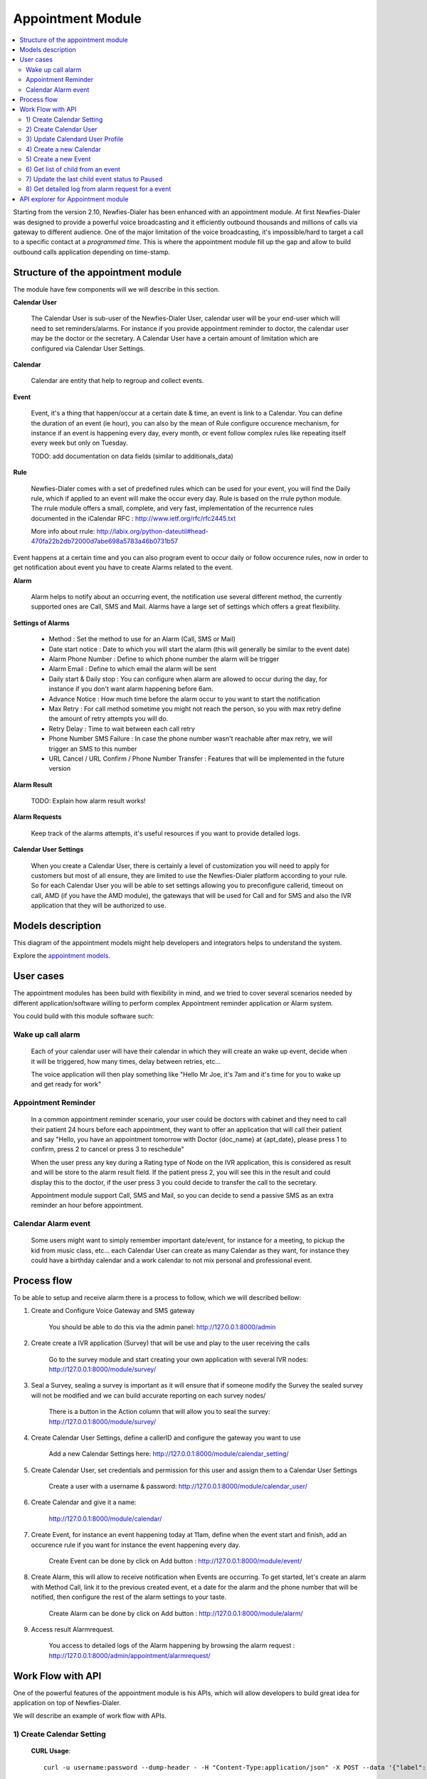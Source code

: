 .. _appointment-module:

==================
Appointment Module
==================


.. contents::
    :local:
    :depth: 2


Starting from the version 2.10, Newfies-Dialer has been enhanced with an appointment module. At first Newfies-Dialer was designed to provide a powerful voice broadcasting and it efficiently outbound thousands and millions of calls via gateway to different audience. One of the major limitation of the voice broadcasting, it's impossible/hard to target a call to a specific contact at a *programmed time*. This is where the appointment module fill up the gap and allow to build outbound calls application depending on time-stamp.

.. image:: ../_static/images/appointment_module_screenshot.png


.. _appointment-structure:

Structure of the appointment module
-----------------------------------

The module have few components will we will describe in this section.


**Calendar User**

    The Calendar User is sub-user of the Newfies-Dialer User, calendar user will be your end-user which will need to set reminders/alarms.
    For instance if you provide appointment reminder to doctor, the calendar user may be the doctor or the secretary.
    A Calendar User have a certain amount of limitation which are configured via Calendar User Settings.


**Calendar**

    Calendar are entity that help to regroup and collect events.


**Event**

    Event, it's a thing that happen/occur at a certain date & time, an event is link to a Calendar. You can define the duration of an event (ie hour),  you can also by the mean of Rule configure occurence mechanism, for instance if an event is happening every day, every month, or event follow complex rules like repeating itself every week but only on Tuesday.

    TODO: add documentation on data fields (similar to additionals_data)


**Rule**

    Newfies-Dialer comes with a set of predefined rules which can be used for your event, you will find the Daily rule, which if applied to an event will make the occur every day.
    Rule is based on the rrule python module. The rrule module offers a small, complete, and very fast, implementation of the recurrence rules documented in the iCalendar RFC : http://www.ietf.org/rfc/rfc2445.txt

    More info about rrule: http://labix.org/python-dateutil#head-470fa22b2db72000d7abe698a5783a46b0731b57


Event happens at a certain time and you can also program event to occur daily or follow occurence rules, now in order to get notification about event you have to create Alarms related to the event.


**Alarm**

    Alarm helps to notify about an occurring event, the notification use several different method, the currently supported ones are Call, SMS and Mail. Alarms have a large set of settings which offers a great flexibility.


**Settings of Alarms**

    - Method : Set the method to use for an Alarm (Call, SMS or Mail)

    - Date start notice : Date to which you will start the alarm (this will generally be similar to the event date)

    - Alarm Phone Number : Define to which phone number the alarm will be trigger

    - Alarm Email : Define to which email the alarm will be sent

    - Daily start &  Daily stop : You can configure when alarm are allowed to occur during the day, for instance if you don't want alarm happening before 6am.

    - Advance Notice : How much time before the alarm occur to you want to start the notification

    - Max Retry : For call method sometime you might not reach the person, so you with max retry define the amount of retry attempts you will do.

    - Retry Delay : Time to wait between each call retry

    - Phone Number SMS Failure : In case the phone number wasn't reachable after max retry, we will trigger an SMS to this number

    - URL Cancel / URL Confirm / Phone Number Transfer : Features that will be implemented in the future version


**Alarm Result**

    TODO: Explain how alarm result works!


**Alarm Requests**

    Keep track of the alarms attempts, it's useful resources if you want to provide detailed logs.


**Calendar User Settings**

    When you create a Calendar User, there is certainly a level of customization you will need to apply for customers but most of all ensure,
    they are limited to use the Newfies-Dialer platform according to your rule.
    So for each Calendar User you will be able to set settings allowing you to preconfigure callerid, timeout on call, AMD (if you have the AMD module), the gateways that will be used for Call and for SMS and also the IVR application that they will be authorized to use.


.. _appointment-models:

Models description
------------------

This diagram of the appointment models might help developers and integrators helps to understand the system.

.. image:: ../_static/images/models/appointment.png
    :width: 700


Explore the `appointment models`_.

.. _appointment models: ../_static/images/models/appointment.png



.. _appointment-user-cases:

User cases
----------

The appointment modules has been build with flexibility in mind, and we tried to cover several scenarios needed by different application/software willing to perform complex Appointment reminder application or Alarm system.

You could build with this module software such:


Wake up call alarm
~~~~~~~~~~~~~~~~~

    Each of your calendar user will have their calendar in which they will create an wake up event, decide when it will be triggered, how many times, delay between retries, etc...

    The voice application will then play something like "Hello Mr Joe, it's 7am and it's time for you to wake up and get ready for work"


Appointment Reminder
~~~~~~~~~~~~~~~~~~~~

    In a common appointment reminder scenario, your user could be doctors with cabinet and they need to call their patient 24 hours before each appointment, they want to offer an application that will call their patient and say "Hello, you have an appointment tomorrow with Doctor {doc_name} at {apt_date}, please press 1 to confirm, press 2 to cancel or press 3 to reschedule"

    When the user press any key during a Rating type of Node on the IVR application, this is considered as result and will be store to the alarm result field. If the patient press 2, you will see this in the result and could display this to the doctor, if the user press 3 you could decide to transfer the call to the secretary.

    Appointment module support Call, SMS and Mail, so you can decide to send a passive SMS as an extra reminder an hour before appointment.


Calendar Alarm event
~~~~~~~~~~~~~~~~~~~~

    Some users might want to simply remember important date/event, for instance for a meeting, to pickup the kid from music class, etc... each Calendar User can create as many Calendar as they want, for instance they could have a birthday calendar and a work calendar to not mix personal and professional event.


.. _appointment-process-flow:

Process flow
------------

To be able to setup and receive alarm there is a process to follow, which we will described bellow:

1) Create and Configure Voice Gateway and SMS gateway

    You should be able to do this via the admin panel:
    http://127.0.0.1:8000/admin

2) Create create a IVR application (Survey) that will be use and play to the user receiving the calls

    Go to the survey module and start creating your own application with several IVR nodes:
    http://127.0.0.1:8000/module/survey/

3) Seal a Survey, sealing a survey is important as it will ensure that if someone modify the Survey the sealed survey will not be modified and we can build accurate reporting on each survey nodes/

    There is a button in the Action column that will allow you to seal the survey:
    http://127.0.0.1:8000/module/survey/

4) Create Calendar User Settings, define a callerID and configure the gateway you want to use

    Add a new Calendar Settings here:
    http://127.0.0.1:8000/module/calendar_setting/

5) Create Calendar User, set credentials and permission for this user and assign them to a Calendar User Settings

    Create a user with a username & password:
    http://127.0.0.1:8000/module/calendar_user/

6) Create Calendar and give it a name:

    http://127.0.0.1:8000/module/calendar/

7) Create Event, for instance an event happening today at 11am, define when the event start and finish, add an occurence rule if you want for instance the event happening every day.

    Create Event can be done by click on Add button :
    http://127.0.0.1:8000/module/event/

8) Create Alarm, this will allow to receive notification when Events are occurring. To get started, let's create an alarm with Method Call, link it to the previous created event, et a date for the alarm and the phone number that will be notified, then configure the rest of the alarm settings to your taste.

    Create Alarm can be done by click on Add button :
    http://127.0.0.1:8000/module/alarm/

9) Access result Alarmrequest.

    You access to detailed logs of the Alarm happening by browsing the alarm request :
    http://127.0.0.1:8000/admin/appointment/alarmrequest/



.. _appointment-work-flow-api:

Work Flow with API
------------------

One of the powerful features of the appointment module is his APIs, which will allow developers to build great idea for application on top of Newfies-Dialer.

We will describe an example of work flow with APIs.


1) Create Calendar Setting
~~~~~~~~~~~~~~~~~~~~~~~~~~

    **CURL Usage**::

        curl -u username:password --dump-header - -H "Content-Type:application/json" -X POST --data '{"label": "cal_setting", "callerid": "123456", "caller_name": "xyz", "user": "http://127.0.0.1:8000/rest-api/user/2/", "survey": "http://127.0.0.1:8000/rest-api/sealed-survey/1/", "aleg_gateway": "http://127.0.0.1:8000/rest-api/gateway/1/", "sms_gateway": "http://127.0.0.1:8000/rest-api/sms-gateway/1/"}' http://localhost:8000/rest-api/calendar-setting/

    **Result**::

        HTTP/1.0 201 CREATED
        Date: Mon, 16 Dec 2013 11:19:30 GMT
        Server: WSGIServer/0.1 Python/2.7.3
        Vary: Accept, Accept-Language, Cookie
        Content-Language: en
        Content-Type: application/json; charset=utf-8
        Location: http://localhost:8000/rest-api/calendar-setting/3/
        Allow: GET, POST, HEAD, OPTIONS

        {
          "user": "manager",
          "sms_gateway": "http://localhost:8000/rest-api/sms-gateway/1/",
          "url": "http://localhost:8000/rest-api/calendar-setting/3/",
          "label": "cal_setting",
          "callerid": "123456",
          "caller_name": "xyz",
          "call_timeout": 60,
          "survey": "http://localhost:8000/rest-api/sealed-survey/1/",
          "aleg_gateway": "http://localhost:8000/rest-api/gateway/1/",
          "voicemail": false,
          "amd_behavior": 1,
          "voicemail_audiofile": null,
          "created_date": "2013-12-16T11:19:29.994Z",
          "updated_date": "2013-12-16T11:19:29.994Z"
        }


2) Create Calendar User
~~~~~~~~~~~~~~~~~~~~~~~

    **CURL Usage**::

        curl -u username:password --dump-header - -H "Content-Type:application/json" -X POST --data '{"username": "caluser3", "password": "caluser3", "email": "caluser3@gmail.com"}' http://localhost:8000/rest-api/calendar-user/

    **Result**::

        HTTP/1.0 201 CREATED
        Date: Mon, 16 Dec 2013 11:20:33 GMT
        Server: WSGIServer/0.1 Python/2.7.3
        Vary: Accept, Accept-Language, Cookie
        Content-Language: en
        Content-Type: application/json; charset=utf-8
        Location: http://localhost:8000/rest-api/calendar-user/6/
        Allow: GET, POST, HEAD, OPTIONS

        {
          "url": "http://localhost:8000/rest-api/calendar-user/6/",
          "username": "caluser3",
          "password": "pbkdf2_sha256$12000$Rb78UOwQeL2T$YWWy02zcxtFTIDG0ac4lJ7i9jtUbK7FCG1IkgARDVAE=",
          "last_name": "",
          "first_name": "",
          "email": "caluser3@gmail.com",
          "groups": []
        }


3) Update Calendard User Profile
~~~~~~~~~~~~~~~~~~~~~~~~~~~~~~~~

    We will need to use the previously created Calendar Setting.

    **CURL Usage**::

        curl -u username:password --dump-header - -H "Content-Type: application/json" -X PATCH --data '{"accountcode": "35365532", "calendar_setting": "3"}' http://localhost:8000/rest-api/calendar-user-profile/6/

    **Result**::

        HTTP/1.0 200 OK
        Date: Mon, 16 Dec 2013 11:23:44 GMT
        Server: WSGIServer/0.1 Python/2.7.3
        Vary: Accept, Accept-Language, Cookie
        Content-Type: application/json; charset=utf-8
        Content-Language: en
        Allow: GET, PUT, PATCH, DELETE, HEAD, OPTIONS

        {
          "manager": "manager",
          "id": 4,
          "user": 6,
          "address": null,
          "city": null,
          "state": null,
          "country": "",
          "zip_code": null,
          "phone_no": null,
          "fax": null,
          "company_name": null,
          "company_website": null,
          "language": null,
          "note": null,
          "accountcode": 35365532,
          "created_date": "2013-12-16T11:20:33.456Z",
          "updated_date": "2013-12-16T11:23:44.342Z",
          "calendar_setting": 3
        }


4) Create a new Calendar
~~~~~~~~~~~~~~~~~~~~~~~~

    We will call the new calendar "myCalendar"

    **CURL Usage**::

        curl -u username:password --dump-header - -H "Content-Type:application/json" -X POST --data '{"name": "mynewcalendar", "max_concurrent": "1", "user": "http://127.0.0.1:8000/rest-api/calendar-user/6/"}' http://localhost:8000/rest-api/calendar/

    **Result**::

        HTTP/1.0 201 CREATED
        Date: Mon, 16 Dec 2013 11:25:01 GMT
        Server: WSGIServer/0.1 Python/2.7.3
        Vary: Accept, Accept-Language, Cookie
        Content-Language: en
        Content-Type: application/json; charset=utf-8
        Location: http://localhost:8000/rest-api/calendar/4/
        Allow: GET, POST, HEAD, OPTIONS

        {
          "url": "http://localhost:8000/rest-api/calendar/4/",
          "name": "mynewcalendar",
          "user": "http://localhost:8000/rest-api/calendar-user/6/",
          "max_concurrent": 1,
          "created_date": "2013-12-16T11:25:01.378Z"
        }


5) Create a new Event
~~~~~~~~~~~~~~~~~~~~~

    We will create a new event in the previous created Calendar "myCalendar".


    **CURL Usage**::

        curl -u username:password --dump-header - -H "Content-Type:application/json" -X POST --data '{"title": "event_with_new_title", "start": "2013-12-10 12:34:43", "end": "2013-12-15 14:43:32", "creator": "http://127.0.0.1:8000/rest-api/calendar-user/6/", "end_recurring_period": "2013-12-27 12:23:34", "calendar": "http://127.0.0.1:8000/rest-api/calendar/4/", "status": "1"}' http://localhost:8000/rest-api/event/

    **Result**::

        HTTP/1.0 201 CREATED
        Date: Mon, 16 Dec 2013 11:26:56 GMT
        Server: WSGIServer/0.1 Python/2.7.3
        Vary: Accept, Accept-Language, Cookie
        Content-Language: en
        Content-Type: application/json; charset=utf-8
        Location: http://localhost:8000/rest-api/event/3/
        Allow: GET, POST, HEAD, OPTIONS

        {
          "url": "http://localhost:8000/rest-api/event/3/",
          "title": "event_with_new_title",
          "description": null,
          "start": "2013-12-10T12:34:43",
          "end": "2013-12-15T14:43:32",
          "creator": "http://localhost:8000/rest-api/calendar-user/6/",
          "created_on": "2013-12-16T11:26:56.056Z",
          "end_recurring_period": "2013-12-27T12:23:34",
          "rule": null,
          "calendar": "http://localhost:8000/rest-api/calendar/4/",
          "notify_count": 0,
          "status": 1,
          "data": null,
          "parent_event": null,
          "occ_count": 0
        }



6) Get list of child from an event
~~~~~~~~~~~~~~~~~~~~~~~~~~~~~~~~~~~

    Events, occurring in time, will have a tail of sub events linked to the parent event.
    Usually the integrator using APIs will keep track of the parent event and at some stage might need to retrieve information about the
    sub events.

    You will achieve this by using the API /get_list_child/


    **CURL Usage**::

        curl -u username:password -H 'Accept: application/json' http://localhost:8000/rest-api/event/5/get_list_child/

    **Result**::

        HTTP/1.0 200 OK
        Date: Thu, 19 Dec 2013 16:37:22 GMT
        Server: WSGIServer/0.1 Python/2.7.3
        Vary: Accept, Accept-Language, Cookie
        Content-Type: application/json
        Content-Language: en
        Allow: GET, HEAD, OPTIONS
        Set-Cookie:  sessionid=lklh4z9cop3jhh48n9i9ioe2wkp8simx; expires=Thu, 02-Jan-2014 16:37:22 GMT; httponly; Max-Age=1209600; Path=/

        {
          "url": "http://localhost:8000/rest-api/event/11/",
          "start": "2013-12-17 16:26:07+00:00",
          "end": "2013-12-17 17:26:07+00:00",
          "description": "",
          "title": "EventTitle"
        }


7) Update the last child event status to Paused
~~~~~~~~~~~~~~~~~~~~~~~~~~~~~~~~~~~~~~~~~~~~~~~

    In some scenario you might want to pause an alarm of being trigged, as an alarm is link to all occurence of an events created,
    you don't need to update the status of the parent event neither all the child, you will need to update it for the last event only.

    You will achieve this by using the API /update_last_child_status/


    **CURL Usage**::

        curl -u username:password --dump-header - -H "Content-Type: application/json" -X PATCH --data '{"status": "3"}' http://127.0.0.1:8000/rest-api/event/5/update_last_child_status/

    **Result**::

        HTTP/1.0 200 OK
        Vary: Accept, Accept-Language, Cookie
        Content-Type: application/json
        Content-Language: en
        Allow: PATCH, OPTIONS
        Set-Cookie:  sessionid=dmzjzwt3b6l0eru6vq27vt9ixd9z84ei; expires=Tue, 31-Dec-2013 10:52:26 GMT; httponly; Max-Age=1209600; Path=/
        Connection: close
        Server: Werkzeug/0.8.3 Python/2.7.3
        Date: Tue, 17 Dec 2013 10:52:26 GMT

        {
          "status": "event status has been updated"
        }


8) Get detailed log from alarm request for a event
~~~~~~~~~~~~~~~~~~~~~~~~~~~~~~~~~~~~~~~~~~~~~~~~~~

    In order to provide logs or stats to your customers/users, you may want to retrieve
    information from our AlarmRequest for a given event.

    The result is a nested JSON structure which will give you Event-ID with the Alarm-ID related to the event, plus
    the list alarm-request-ID for each of those Alarms.


    You will achieve this by using the API /get_nested_alarm_request/


    **CURL Usage**::

        curl -u username:password --dump-header - -H 'Accept: application/json' http://localhost:8000/rest-api/alarm-request/5/get_nested_alarm_request/

    **Result**::

        HTTP/1.0 200 OK
        Date: Thu, 19 Dec 2013 16:41:22 GMT
        Server: WSGIServer/0.1 Python/2.7.3
        Vary: Accept, Accept-Language, Cookie
        Content-Type: application/json
        Content-Language: en
        Allow: GET, HEAD, OPTIONS
        Set-Cookie:  sessionid=w7ze05sob1esrsykp94e0hi8gg1tq0kv; expires=Thu, 02-Jan-2014 16:41:22 GMT; httponly; Max-Age=1209600; Path=/

        {
          "event-url": "http://localhost:8000/rest-api/event/5/",
          "event-5": {
            "alarm-23": {
              "url": "http://localhost:8000/rest-api/alarm/23/",
              "alarm-request-48": {
                "status": "4",
                "url": "http://localhost:8000/rest-api/alarm-request/48/",
                "alarm-callrequest": "http://localhost:8000/rest-api/callrequest/15731/",
                "duration": "0",
                "date": "2013-12-18 17:19:23.368534+00:00",
                "callstatus": "0"
              },
              "alarm-request-49": {
                "status": "5",
                "url": "http://localhost:8000/rest-api/alarm-request/49/",
                "alarm-callrequest": "http://localhost:8000/rest-api/callrequest/15732/",
                "duration": "13",
                "date": "2013-12-18 17:20:05.062474+00:00",
                "callstatus": "0"
              }
            },
            "alarm-21": {
              "url": "http://localhost:8000/rest-api/alarm/21/",
              "alarm-request-40": {
                "status": "5",
                "url": "http://localhost:8000/rest-api/alarm-request/40/",
                "alarm-callrequest": "http://localhost:8000/rest-api/callrequest/15722/",
                "duration": "13",
                "date": "2013-12-16 17:20:27.849068+00:00",
                "callstatus": "0"
              },
            }
          }
        }


.. _appointment-api-explorer:

API explorer for Appointment module
-----------------------------------

Some APIs can be explored and tested easily via the API-Explorer. This is certainly the best way to understand and read about all the APIs provided by Newfies-Dialer.

To access the API-Explorer go to http://127.0.0.1:8000/rest-api/

